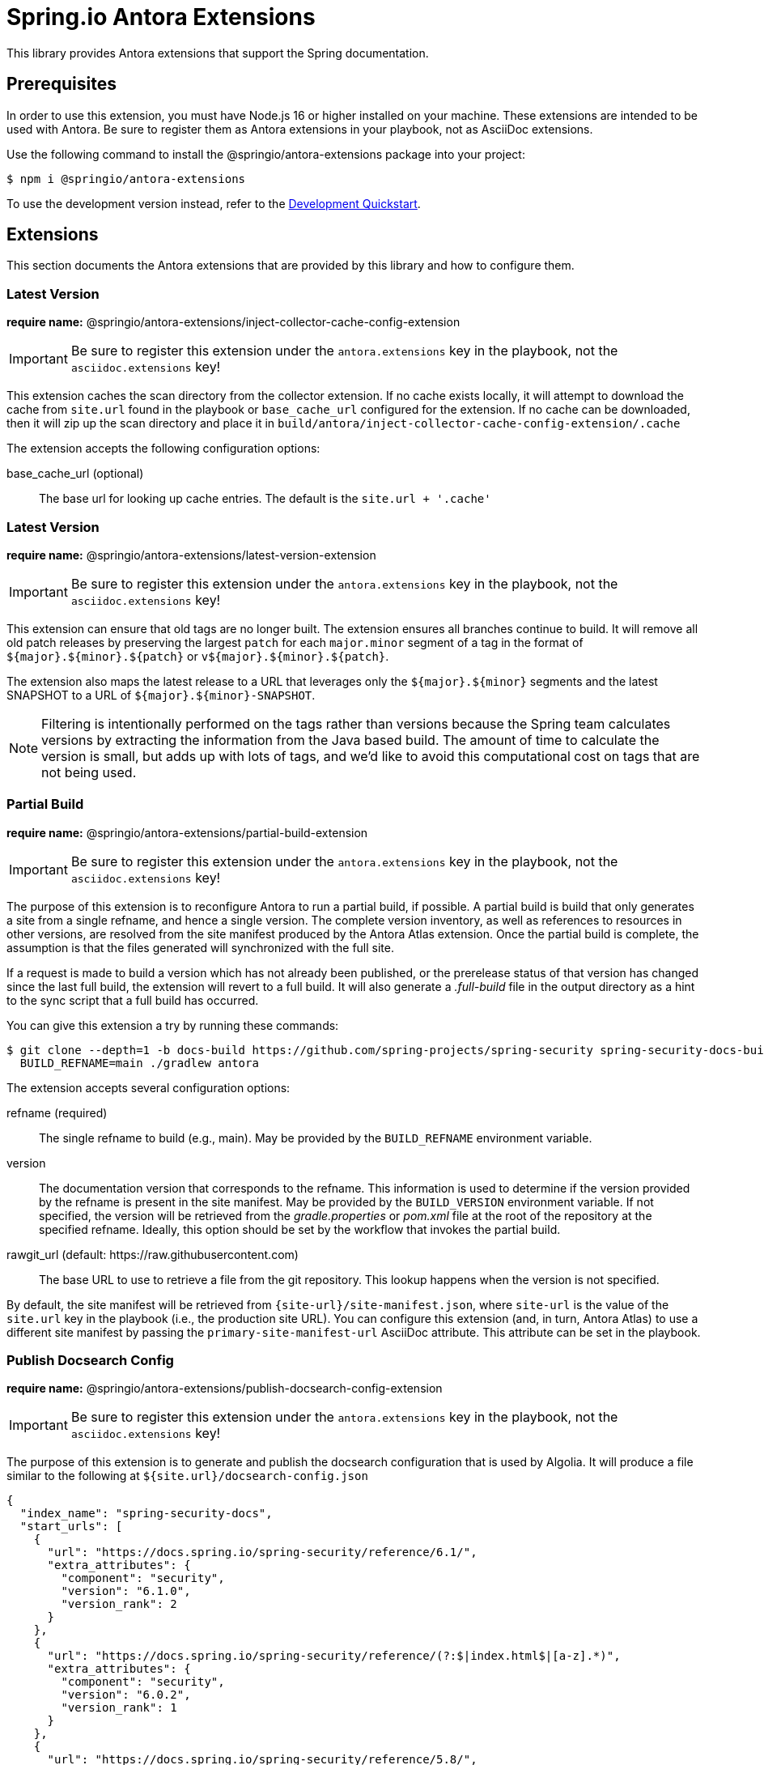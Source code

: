 = Spring.io Antora Extensions
:esc-https: \https
ifdef::env-github[]
:important-caption: :exclamation:
:esc-https: pass:q[[.esc]#https#]
endif::[]
ifdef::env-browser[]
:toc: right
:toc-title: Contents
:toclevels: 2
endif::[]
:url-project: https://github.com/spring-io/antora-extensions
:url-chai: http://chaijs.com/api/bdd/
:url-eslint: https://eslint.org
:url-git: https://git-scm.com
:url-git-dl: {url-git}/downloads
:url-mocha: https://mochajs.org
:url-nodejs: https://nodejs.org
:url-nodejs-releases: https://github.com/nodejs/Release#release-schedule
:url-nvm: https://github.com/creationix/nvm
:url-nvm-install: {url-nvm}#installation
:url-standardjs: https://standardjs.com/rules.html

This library provides Antora extensions that support the Spring documentation.

== Prerequisites

In order to use this extension, you must have Node.js 16 or higher installed on your machine.
These extensions are intended to be used with Antora.
Be sure to register them as Antora extensions in your playbook, not as AsciiDoc extensions.

Use the following command to install the @springio/antora-extensions package into your project:

[,console]
----
$ npm i @springio/antora-extensions
----

ifndef::env-npm[]
To use the development version instead, refer to the <<Development Quickstart>>.

endif::[]
== Extensions

This section documents the Antora extensions that are provided by this library and how to configure them.

=== Latest Version

*require name:* @springio/antora-extensions/inject-collector-cache-config-extension

IMPORTANT: Be sure to register this extension under the `antora.extensions` key in the playbook, not the `asciidoc.extensions` key!

This extension caches the scan directory from the collector extension.
If no cache exists locally, it will attempt to download the cache from `site.url` found in the playbook or `base_cache_url` configured for the extension.
If no cache can be downloaded, then it will zip up the scan directory and place it in `build/antora/inject-collector-cache-config-extension/.cache`


The extension accepts the following configuration options:

base_cache_url (optional)::
The base url for looking up cache entries.
The default is the `site.url + '.cache'`

=== Latest Version

*require name:* @springio/antora-extensions/latest-version-extension

IMPORTANT: Be sure to register this extension under the `antora.extensions` key in the playbook, not the `asciidoc.extensions` key!

This extension can ensure that old tags are no longer built.
The extension ensures all branches continue to build.
It will remove all old patch releases by preserving the largest `patch` for each `major.minor` segment of a tag in the format of `${major}.${minor}.${patch}` or `v${major}.${minor}.${patch}`.

The extension also maps the latest release to a URL that leverages only the `${major}.${minor}` segments and the latest SNAPSHOT to a URL of `${major}.${minor}-SNAPSHOT`.

NOTE: Filtering is intentionally performed on the tags rather than versions because the Spring team calculates versions by extracting the information from the Java based build.
The amount of time to calculate the version is small, but adds up with lots of tags, and we'd like to avoid this computational cost on tags that are not being used.

=== Partial Build

*require name:* @springio/antora-extensions/partial-build-extension

IMPORTANT: Be sure to register this extension under the `antora.extensions` key in the playbook, not the `asciidoc.extensions` key!

The purpose of this extension is to reconfigure Antora to run a partial build, if possible.
A partial build is build that only generates a site from a single refname, and hence a single version.
The complete version inventory, as well as references to resources in other versions, are resolved from the site manifest produced by the Antora Atlas extension.
Once the partial build is complete, the assumption is that the files generated will synchronized with the full site.

If a request is made to build a version which has not already been published, or the prerelease status of that version has changed since the last full build, the extension will revert to a full build.
It will also generate a [.path]_.full-build_ file in the output directory as a hint to the sync script that a full build has occurred.

You can give this extension a try by running these commands:

 $ git clone --depth=1 -b docs-build https://github.com/spring-projects/spring-security spring-security-docs-build
   BUILD_REFNAME=main ./gradlew antora

The extension accepts several configuration options:

refname (required)::
The single refname to build (e.g., main).
May be provided by the `BUILD_REFNAME` environment variable.

version::
The documentation version that corresponds to the refname.
This information is used to determine if the version provided by the refname is present in the site manifest.
May be provided by the `BUILD_VERSION` environment variable.
If not specified, the version will be retrieved from the [.path]_gradle.properties_ or [.path]_pom.xml_ file at the root of the repository at the specified refname.
Ideally, this option should be set by the workflow that invokes the partial build.

rawgit_url (default: {esc-https}://raw.githubusercontent.com)::
The base URL to use to retrieve a file from the git repository.
This lookup happens when the version is not specified.

By default, the site manifest will be retrieved from `\{site-url}/site-manifest.json`, where `site-url` is the value of the `site.url` key in the playbook (i.e., the production site URL).
You can configure this extension (and, in turn, Antora Atlas) to use a different site manifest by passing the `primary-site-manifest-url` AsciiDoc attribute.
This attribute can be set in the playbook.

=== Publish Docsearch Config

*require name:* @springio/antora-extensions/publish-docsearch-config-extension

IMPORTANT: Be sure to register this extension under the `antora.extensions` key in the playbook, not the `asciidoc.extensions` key!

The purpose of this extension is to generate and publish the docsearch configuration that is used by Algolia.
It will produce a file similar to the following at `${site.url}/docsearch-config.json`

[source,json]
----
{
  "index_name": "spring-security-docs",
  "start_urls": [
    {
      "url": "https://docs.spring.io/spring-security/reference/6.1/",
      "extra_attributes": {
        "component": "security",
        "version": "6.1.0",
        "version_rank": 2
      }
    },
    {
      "url": "https://docs.spring.io/spring-security/reference/(?:$|index.html$|[a-z].*)",
      "extra_attributes": {
        "component": "security",
        "version": "6.0.2",
        "version_rank": 1
      }
    },
    {
      "url": "https://docs.spring.io/spring-security/reference/5.8/",
      "extra_attributes": {
        "component": "security",
        "version": "5.8.2",
        "version_rank": 2
      }
    },
    {
      "url": "https://docs.spring.io/spring-security/reference/5.7/",
      "extra_attributes": {
        "component": "security",
        "version": "5.7.7",
        "version_rank": 2
      }
    },
    {
      "url": "https://docs.spring.io/spring-security/reference/5.6/",
      "extra_attributes": {
        "component": "security",
        "version": "5.6.10",
        "version_rank": 2
      }
    }
  ],
  "sitemap_urls": [
    "https://docs.spring.io/spring-security/reference/sitemap.xml"
  ],
  "scrape_start_urls": true,
  "stop_urls": [
  ],
  "selectors": {
    "default": {
      "lvl0": {
        "global": true,
        "selector": ".nav-panel-explore .context .title, .nav-panel-explore .context .version"
      },
      "lvl1": ".doc > h1.page",
      "lvl2": ".doc .sect1 > h2:first-child",
      "lvl3": ".doc .sect2 > h3:first-child",
      "lvl4": ".doc .sect3 > h4:first-child",
      "text": ".doc p, .doc dt, .doc td.content, .doc th.tableblock"
    }
  },
  "selectors_exclude": [
    "#section-summary"
  ],
  "min_indexed_level": 1,
  "custom_settings": {
    "advancedSyntax": true,
    "attributesForFaceting": [
      "component",
      "version"
    ],
    "attributesToRetrieve": [
      "anchor",
      "content",
      "hierarchy",
      "url",
      "component",
      "version"
    ],
    "attributesToSnippet": [
      "content:25"
    ],
    "customRanking": [
      "desc(weight.page_rank)",
      "asc(version_rank)",
      "desc(weight.level)",
      "asc(weight.position)"
    ]
  }
}
----

The extension accepts several configuration options:

template_path (default is to use the default template)::
Allows overriding the default handlebars template used to generate the configuration.

index_name (default is the latest version's name + -docs)::
This allows overriding the `index_name` property of the configuration.
The default is to use the name of the latest version + `-docs`.

root_component_name (default is to error on ROOT component name)::
If the name of the component is `ROOT` the value of `rootComponentName` will be used for the component in the generated configuration.
The default is that if a component is named `ROOT` and `rootComponentName` is undefined an error will occur.


=== Root Component

*require name:* @springio/antora-extensions/root-component-extension

IMPORTANT: Be sure to register this extension under the `antora.extensions` key in the playbook, not the `asciidoc.extensions` key!

The extension accepts several configuration options:

root_component_name::
A required attribute that indicates the name of the component that should not be included in the URLs.


=== Tabs Migration

*require name:* @springio/antora-extensions/tabs-migration-extension

IMPORTANT: Be sure to register this extension under the `antora.extensions` key in the playbook, not the `asciidoc.extensions` key!

The purpose of this extension is to migrate the AsciiDoc source from using Spring tabs to using https://github.com/asciidoctor/asciidoctor-tabs[Asciidoctor tabs].
It also has the ability to unwrap unneeded example blocks.

The extension accepts several configuration options:

save_result (default: false)::
A boolean option that controls whether the migrated source is written back to the worktree.
This option is only relevant when the file is read from a local directory, which is the case for git references that have an associated worktree.

unwrap_example_block (default: tabs)::
An enumeration option that controls when example block delimiters are removed.

* `never` - Never remove example block delimiters
* `tabs` - Migrate example block that contains tabs to a tabs block
* `always` - Remove example block delimiters if example block has no metadata and only contains a single child

tabs_delimiter_length (default: 6)::
An integer option that controls the length of the delimiter for a tabs block.
The recommended value is 6.
You can also set it to 4 to use the conventional length.

normalize (default: false)::
A boolean option that controls whether sequential empty lines are collapsed into a single empty line.
Regardless of the value of this option, the extension will relocate block metadata lines to be directly above the block.
The extension will also insert an empty line between tabs if one does not exist.

ifndef::env-npm[]
== Development Quickstart

This section provides information on how to develop on this project.

=== Prerequisites

To build this project and run the tests, you need the following software installed on your computer:

* {url-git}[git] (command: `git`)
* {url-nodejs}[Node.js] (commands: `node`, `npm`, and `npx`)

==== git

First, make sure you have git installed.

 $ git --version

If not, {url-git-dl}[download and install] the git package for your system.

==== Node.js

Next, make sure that you have Node.js installed (which also provides npm and npx).

 $ node --version

If this command fails with an error, you don't have Node.js installed.
If the command doesn't report an {url-nodejs-releases}[active LTS version] of Node.js, it means you don't have a suitable version of Node.js installed.

We strongly recommend that you use {url-nvm}[nvm] (Node Version Manager) to manage your Node.js installation(s).
Follow the {url-nvm-install}[nvm installation instructions] to set up nvm on your machine.

Once you've installed nvm, open a new terminal and install Node.js 16 using the following command:

 $ nvm install 16

You can switch to this version of Node.js at any time using the following command:

 $ nvm use 16

To make Node.js 16 the default in new terminals, type:

 $ nvm alias default 16

Now that you have git and Node.js installed, you're ready to start developing on this project.

=== Clone Project

Clone the project using git:

[subs=attributes+]
 $ git clone {url-project} &&
   cd "`basename $_`"

The previous chained command clones the project then switches to the project folder on your filesystem.
Stay in this project folder when running all subsequent commands.

=== Install Dependencies

Use npm to install the project's dependencies inside the project.
In your terminal, run the following command:

 $ npm ci

This command installs the dependencies listed in [.path]_package-lock.json_ into the [.path]_node_modules/_ folder inside the project.
This folder should _not_ be committed to the source control repository.

=== Run Tests

This project uses {url-mocha}[mocha] to run the tests and the assertion library {url-chai}[chai] to assert outcomes.
To run the test suite, use:

 $ npm test

By default, `npm test` will run all tests.
You can run the tests in a single test suite by passing the path of that test suite as the final argument:

 $ npm test test/partial-build-extension-test.js

You can also run a single test by adding `.only` to the `it` function (e.g., `it.only`).
If `it.only` is present, `npm test` will only run that test.

To generate a coverage report when running the tests (enabled by default in CI), run the `coverage` script instead:

 $ npm run coverage

A coverage report shows the lines, statements, and branches that the tests exercise.
You can view the coverage report by opening the HTML file [.path]_reports/lcov-report/index.html_ in your browser.

=== Verify Code Style

This project adheres to the {url-standardjs}[JavaScript Standard style] with some exceptions defined in [.path]_.eslintrc_.
The code style is verified using {url-eslint}[ESLint].

To verify that the style of the code is correct, run the following command:

 $ npm run lint

To format the code to adhere to the code style, run the following command:

 $ npm run format

The CI workflow will fail if there are pending code style changes, so be sure to run it before you push a change.

=== Use Project From Source

If you want to use the project locally before it is published, you can specify the path to the project as the version in [.path]_package.json_.

[,json]
----
"dependencies": {
  "@springio/antora-extensions": "/path/to/project"
}
----

When you run `npm i` in that project, npm will set up a symlink to the location of this project.
Any changes to this project will take effect immediately.

endif::[]
== License

Use of this software is granted under the terms of the https://www.apache.org/licenses/LICENSE-2.0[Apache License, Version 2.0] (Apache-2.0).
ifdef::env-github[See link:LICENSE[] to find the full license text.]
